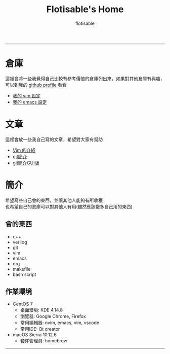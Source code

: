 #+TITLE: Flotisable's Home
#+AUTHOR: flotisable
#+EMAIL: s09930698@gmail.com
#+EXPORT_FILE_NAME: index
#+OPTIONS: num:nil toc:nil author:t email:t creator:t

-----
* 倉庫
  這裡會將一些我覺得自己比較有參考價值的倉庫列出來，如果對其他倉庫有興趣，可以到我的 [[https://github.com/flotisable][github profile]] 看看
  - [[https://github.com/flotisable/Vimrc][我的 vim 設定]]
  - [[https://github.com/flotisable/EmacsInit][我的 emacs 設定]]
* 文章
  這裡會放一些我自己寫的文章，希望對大家有幫助
  - [[https://flotisable.github.io/VimIntro][Vim 的介紹]]
  - [[./Articles/Others/gitBrief.html][git簡介]]
  - [[./Articles/Others/GitGui/gitBriefGui.html][git簡介GUI版]]
* 簡介
  希望寫些自己會的東西，並讓其他人能夠有所收穫\\
  也希望自己的倉庫可以對其他人有用(雖然應該蠻多自己用的東西)
** 會的東西
   - c++
   - verilog
   - git
   - vim
   - emacs
   - org
   - makefile
   - bash script
** 作業環境
   - CentOS 7
     - 桌面環境:   KDE 4.14.8
     - 瀏覽器:     Google Chrome, Firefox
     - 常用編輯器: nvim, emacs, vim, vscode
     - 常用IDE:    Qt creator
   - macOS Sierra 10.12.6
     - 套件管理員: homebrew
-----
